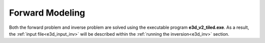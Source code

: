 .. _e3d_fwd:

Forward Modeling
================

Both the forward problem and inverse problem are solved using the executable program **e3d_v2_tiled.exe**. As a result, the :ref:`input file<e3d_input_inv>` will be described within the :ref:`running the inversion<e3d_inv>` section.



